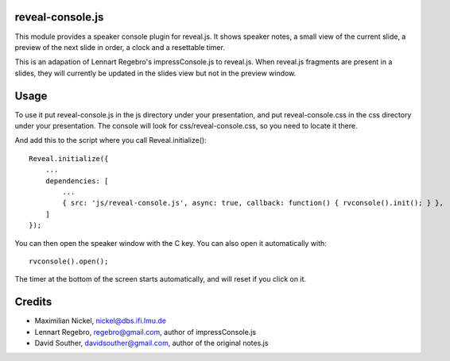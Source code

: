 reveal-console.js
=================

.. image:: https://github.com/regebro/impress-console/raw/master/screenshot_thumb.png
   :align: right
   :target: https://github.com/regebro/impress-console/raw/master/screenshot.png

This module provides a speaker console plugin for reveal.js. It shows speaker notes,
a small view of the current slide, a preview of the next slide in order,
a clock and a resettable timer.

This is an adapation of Lennart Regebro's impressConsole.js to reveal.js. When reveal.js fragments are present in a slides, they will currently be updated in the slides view but not in the preview window.

Usage
=====

To use it put reveal-console.js in the js directory under your presentation, and
put reveal-console.css in the css directory under your presentation. The
console will look for css/reveal-console.css, so you need to locate it there.

And add this to the script where you call Reveal.initialize()::
    
    Reveal.initialize({
        ...
        dependencies: [
            ...
            { src: 'js/reveal-console.js', async: true, callback: function() { rvconsole().init(); } },
    	]
    });

You can then open the speaker window with the C key. You can also open it automatically with::

    rvconsole().open();

The timer at the bottom of the screen starts automatically, and will reset if you click on it.


Credits
=======
* Maximilian Nickel, nickel@dbs.ifi.lmu.de 

* Lennart Regebro, regebro@gmail.com, author of impressConsole.js

* David Souther, davidsouther@gmail.com, author of the original notes.js
